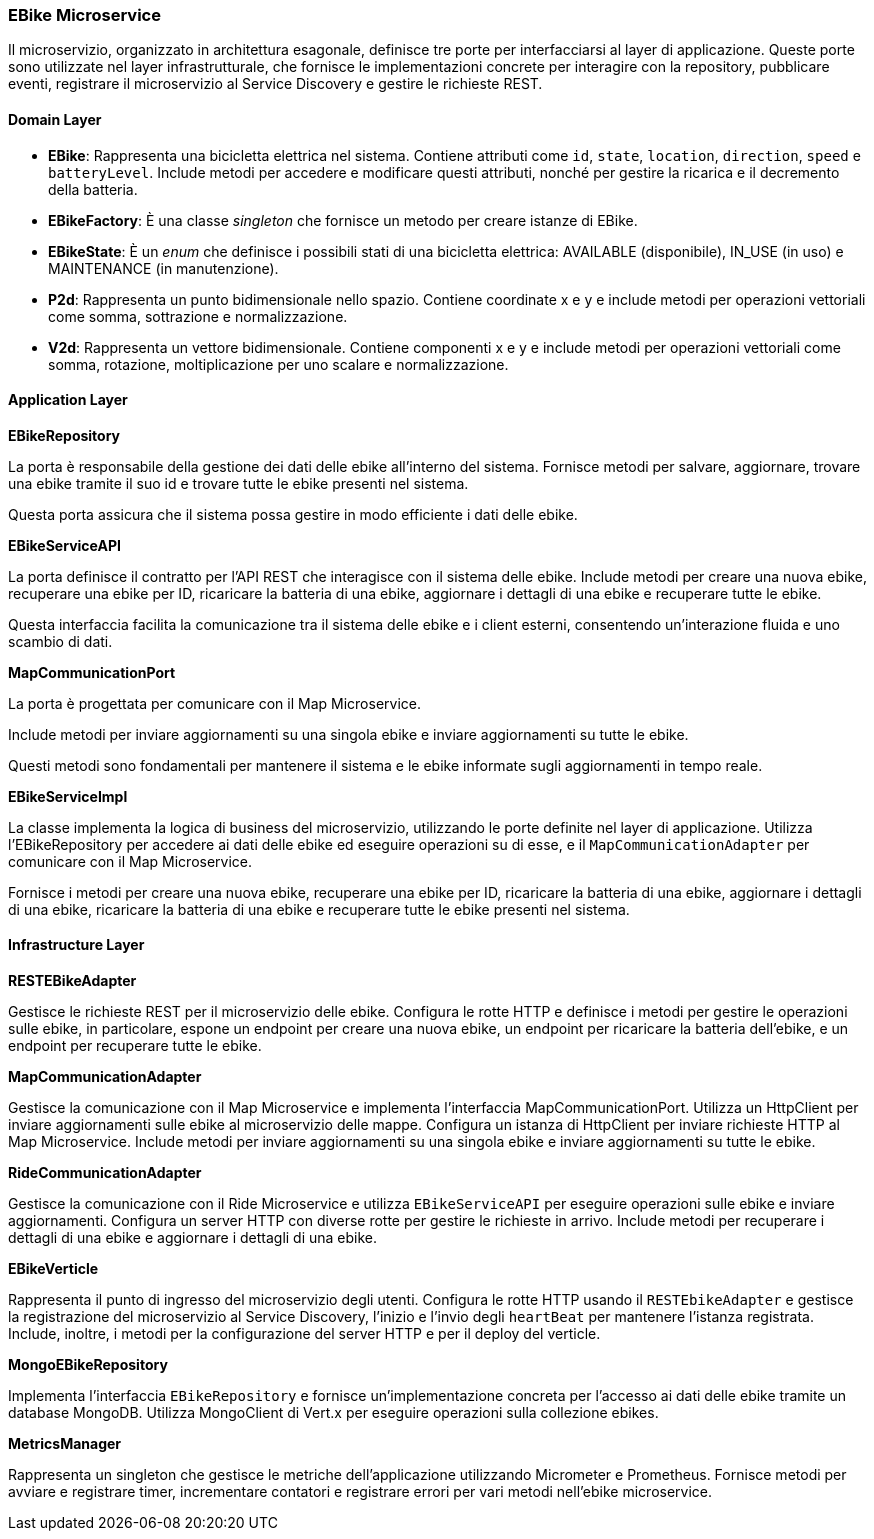 === EBike Microservice

Il microservizio, organizzato in architettura esagonale, definisce tre porte per interfacciarsi al layer di applicazione.
Queste porte sono utilizzate nel layer infrastrutturale, che fornisce le implementazioni concrete per interagire con la repository, pubblicare eventi,
registrare il microservizio al Service Discovery e gestire le richieste REST.

==== Domain Layer

* *EBike*: Rappresenta una bicicletta elettrica nel sistema. Contiene attributi come `id`, `state`, `location`, `direction`, `speed` e `batteryLevel`. Include metodi per accedere e modificare questi attributi, nonché per gestire la ricarica e il decremento della batteria.
* *EBikeFactory*: È una classe _singleton_ che fornisce un metodo per creare istanze di EBike.
* *EBikeState*: È un _enum_ che definisce i possibili stati di una bicicletta elettrica: AVAILABLE (disponibile), IN_USE (in uso) e MAINTENANCE (in manutenzione).
* *P2d*: Rappresenta un punto bidimensionale nello spazio. Contiene coordinate x e y e include metodi per operazioni vettoriali come somma, sottrazione e normalizzazione.
* *V2d*: Rappresenta un vettore bidimensionale. Contiene componenti x e y e include metodi per operazioni vettoriali come somma, rotazione, moltiplicazione per uno scalare e normalizzazione.

==== Application Layer

**EBikeRepository**

La porta è responsabile della gestione dei dati delle ebike all'interno del sistema.
Fornisce metodi per salvare, aggiornare, trovare una ebike tramite il suo id e trovare tutte le ebike presenti nel sistema.

Questa porta assicura che il sistema possa gestire in modo efficiente i dati delle ebike.

**EBikeServiceAPI**

La porta definisce il contratto per l'API REST che interagisce con il sistema delle ebike.
Include metodi per creare una nuova ebike, recuperare una ebike per ID, ricaricare la batteria di una ebike, aggiornare i dettagli di una ebike
e recuperare tutte le ebike.

Questa interfaccia facilita la comunicazione tra il sistema delle ebike e i client esterni, consentendo un'interazione fluida e uno scambio di dati.

**MapCommunicationPort**

La porta è progettata per comunicare con il Map Microservice.

Include metodi per inviare aggiornamenti su una singola ebike e inviare aggiornamenti su tutte le ebike.

Questi metodi sono fondamentali per mantenere il sistema e le ebike informate sugli aggiornamenti in tempo reale.

**EBikeServiceImpl**

La classe implementa la logica di business del microservizio, utilizzando le porte definite nel layer di applicazione.
Utilizza l'EBikeRepository per accedere ai dati delle ebike ed eseguire operazioni su di esse, e il `MapCommunicationAdapter` per comunicare con il Map Microservice.

Fornisce i metodi per creare una nuova ebike, recuperare una ebike per ID, ricaricare la batteria di una ebike, aggiornare i dettagli di una ebike, ricaricare la batteria di una ebike e recuperare tutte le ebike presenti nel sistema.

==== Infrastructure Layer

**RESTEBikeAdapter**

Gestisce le richieste REST per il microservizio delle ebike.
Configura le rotte HTTP e definisce i metodi per gestire le operazioni sulle ebike, in particolare, espone un endpoint per creare una nuova ebike, un endpoint per ricaricare la batteria dell'ebike, e un endpoint per recuperare tutte le ebike.

**MapCommunicationAdapter**

Gestisce la comunicazione con il Map Microservice e  implementa l'interfaccia MapCommunicationPort. Utilizza un HttpClient per inviare aggiornamenti sulle ebike al microservizio delle mappe.
Configura un istanza di HttpClient per inviare richieste HTTP al Map Microservice.
Include metodi per inviare aggiornamenti su una singola ebike e inviare aggiornamenti su tutte le ebike.

**RideCommunicationAdapter**

Gestisce la comunicazione con il Ride Microservice e utilizza `EBikeServiceAPI` per eseguire operazioni sulle ebike e inviare aggiornamenti. Configura un server HTTP con diverse rotte per gestire le richieste in arrivo.
Include metodi per recuperare i dettagli di una ebike e aggiornare i dettagli di una ebike.

**EBikeVerticle**

Rappresenta il punto di ingresso del microservizio degli utenti. Configura le rotte HTTP usando il `RESTEbikeAdapter` e
gestisce la registrazione del microservizio al Service Discovery, l'inizio e l'invio degli `heartBeat` per mantenere l'istanza registrata.
Include, inoltre, i metodi per la configurazione del server HTTP e per il deploy del verticle.

**MongoEBikeRepository**

Implementa l'interfaccia `EBikeRepository` e fornisce un'implementazione concreta per l'accesso ai dati delle ebike tramite un database MongoDB.
Utilizza MongoClient di Vert.x per eseguire operazioni sulla collezione ebikes.

**MetricsManager**

Rappresenta un singleton che gestisce le metriche dell’applicazione utilizzando Micrometer e Prometheus.
Fornisce metodi per avviare e registrare timer, incrementare contatori e registrare errori per vari metodi nell'ebike microservice.
